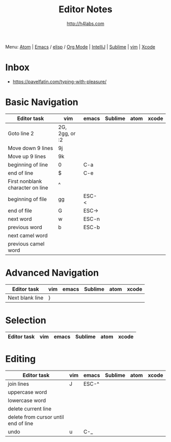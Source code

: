 #+STARTUP: showall
#+TITLE: Editor Notes
#+AUTHOR: http://h4labs.com
#+EMAIL: melling@h4labs.com
#+HTML_HEAD: <link rel="stylesheet" type="text/css" href="/resources/css/myorg.css" />

Menu: [[file:atom.org][Atom]] | [[file:emacs.org][Emacs]] / [[file:elisp.org][elisp]] / [[file:org-mode.org][Org Mode]] | [[file:intellij.org][IntelliJ]] | [[file:sublime.org][Sublime]] | [[file:vim.org][vim]] | [[file:xcode.org][Xcode]]

* Inbox
+ https://pavelfatin.com/typing-with-pleasure/

* Basic Navigation 
|Editor task|vim|emacs|Sublime|atom|xcode
|---
|Goto line 2|2G, 2gg, or :2|||
|Move down 9 lines|9j
|Move up 9 lines|9k|||
|beginning of line|0|C-a|
|end of line|$|C-e|
|First nonblank character on line|^|||
|beginning of file|gg|ESC-<|
|end of file|G|ESC->|
|next word|w|ESC-n||
|previous word|b|ESC-b|
|next camel word|||
|previous camel word|||

* Advanced Navigation 
|Editor task|vim|emacs|Sublime|atom|xcode
|---
|Next blank line|}|||

* Selection

|Editor task|vim|emacs|Sublime|atom|xcode
|---


* Editing

|Editor task|vim|emacs|Sublime|atom|xcode
|---
|join lines|J|ESC-^||||
|uppercase word|
|lowercase word|
|delete current line|
|delete from cursor until end of line||
|undo|u|C-_||||
